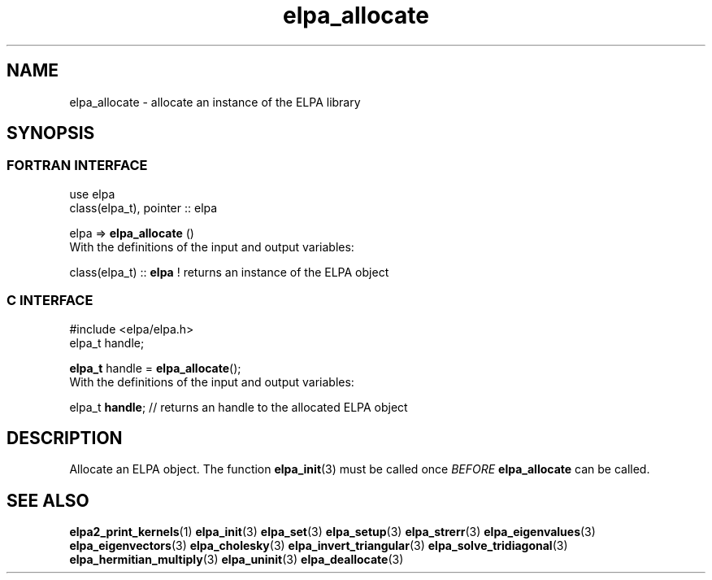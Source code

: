 .TH "elpa_allocate" 3 "Sat Jun 3 2017" "ELPA" \" -*- nroff -*-
.ad l
.nh
.SH NAME
elpa_allocate \- allocate an instance of the ELPA library
.br

.SH SYNOPSIS
.br
.SS FORTRAN INTERFACE
use elpa
.br
class(elpa_t), pointer :: elpa
.br

.RI  "elpa => \fBelpa_allocate\fP ()"
.br
.RI " "
.br
.RI "With the definitions of the input and output variables:"

.br
.RI "class(elpa_t) :: \fBelpa\fP  ! returns an instance of the ELPA object"
.br

.br
.SS C INTERFACE
#include <elpa/elpa.h>
.br
elpa_t handle;

.br
.RI "\fBelpa_t\fP handle = \fBelpa_allocate\fP();"
.br
.RI " "
.br
.RI "With the definitions of the input and output variables:"

.br
.br
.RI "elpa_t \fBhandle\fP;  // returns an handle to the allocated ELPA object"

.SH DESCRIPTION
Allocate an ELPA object. The function \fBelpa_init\fP(3) must be called once \fIBEFORE\fP \fBelpa_allocate\fP can be called.
.br
.SH "SEE ALSO"
.br
\fBelpa2_print_kernels\fP(1) \fBelpa_init\fP(3) \fBelpa_set\fP(3) \fBelpa_setup\fP(3) \fBelpa_strerr\fP(3) \fBelpa_eigenvalues\fP(3) \fBelpa_eigenvectors\fP(3) \fBelpa_cholesky\fP(3) \fBelpa_invert_triangular\fP(3) \fBelpa_solve_tridiagonal\fP(3) \fBelpa_hermitian_multiply\fP(3) \fBelpa_uninit\fP(3) \fBelpa_deallocate\fP(3)
